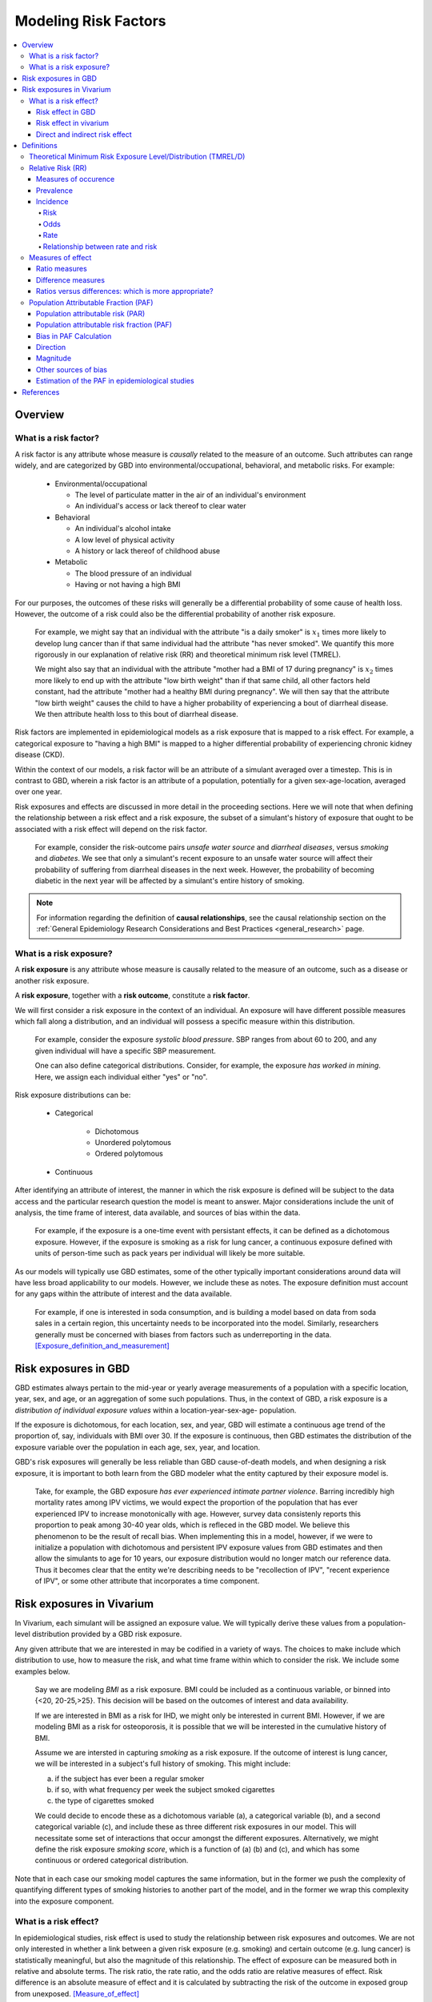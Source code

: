 .. _models_risk_factors:

=====================
Modeling Risk Factors
=====================
.. todo::

  Add description of what's in this document.

  Also see the following sections in :ref:`Modeling Causes <models_cause>`:

  * Learning objectives
  * Why do we want a document that describes each cause model?

  It looks like most of that content is generalizable to both risks and causes.
  Should we put similar sections in both documents, or pull them out into a more
  general document about designing Vivarium models?

  On the other hand, it looks like the following sections in :ref:`Modeling
  Causes <models_cause>` have details that are specific to causes, but should
  have analogues for risks in this document:

  * How is a cause model incorporated into a larger model?
  * What does a model document look like?

.. contents::
  :local:

Overview
--------

What is a risk factor?
++++++++++++++++++++++

.. todo::

  Update this section once this page has been filled in further.

.. todo::

  Separate this into "in the field of epi", "in GBD", and "in vivarium".
  Disambiguate language between risk exposure vs. risk factor

A risk factor is any attribute whose measure is *causally* related to the measure
of an outcome. Such attributes can range widely, and are categorized by GBD into
environmental/occupational, behavioral, and metabolic risks. For example:

  * Environmental/occupational

    * The level of particulate matter in the air of an individual's environment

    * An individual's access or lack thereof to clear water

  * Behavioral

    * An individual's alcohol intake

    * A low level of physical activity

    * A history or lack thereof of childhood abuse

  * Metabolic

    * The blood pressure of an individual

    * Having or not having a high BMI

For our purposes, the outcomes of these risks will generally be a differential
probability of some cause of health loss. However, the outcome of a risk could
also be the differential probability of another risk exposure.

  For example, we might say that an individual with the attribute "is a daily
  smoker" is :math:`x_1` times more likely to develop lung cancer than if that same
  individual had the attribute "has never smoked". We quantify this more
  rigorously in our explanation of relative risk (RR) and theoretical minimum risk
  level (TMREL).

  We might also say that an individual with the attribute "mother had a BMI of 17
  during pregnancy" is :math:`x_2` times more likely to end up with the attribute "low
  birth weight" than if that same child, all other factors held constant, had the
  attribute "mother had a healthy BMI during pregnancy". We will then say that the
  attribute "low birth weight" causes the child to have a higher probability of
  experiencing a bout of diarrheal disease. We then attribute health loss to this
  bout of diarrheal disease.

Risk factors are implemented in epidemiological models as a risk exposure
that is mapped to a risk effect. For example, a categorical exposure to "having
a high BMI" is mapped to a higher differential probability of experiencing
chronic kidney disease (CKD).

Within the context of our models, a risk factor will be an attribute of a
simulant averaged over a timestep. This is in contrast to GBD, wherein a risk
factor is an attribute of a population, potentially for a given sex-age-location,
averaged over one year.

Risk exposures and effects are discussed in more detail in the proceeding
sections. Here we will note that when defining the relationship between
a risk effect and a risk exposure, the subset of a simulant's history
of exposure that ought to be associated with a risk effect will depend on the
risk factor.

	For example, consider the risk-outcome pairs *unsafe water
	source* and *diarrheal diseases*, versus *smoking* and *diabetes*. We see that
	only a simulant's recent exposure to an unsafe water source will affect their
	probability of suffering from diarrheal diseases in the next week. However, the
	probability of becoming diabetic in the next year will be affected by a
	simulant's entire history of smoking.

.. note::

  For information regarding the definition of **causal relationships**, see the causal relationship section on the :ref:`General Epidemiology Research Considerations and Best Practices <general_research>` page.

What is a risk exposure?
++++++++++++++++++++++++

A **risk exposure** is any attribute whose measure is causally related to the
measure of an outcome, such as a disease or another risk exposure.

A **risk exposure**, together with a **risk outcome**, constitute a **risk factor**.

We will first consider a risk exposure in the context of an individual. An
exposure will have different possible measures which fall along a distribution,
and an individual will possess a specific measure within this distribution.

	For example, consider the exposure *systolic blood pressure*. SBP ranges
	from about 60 to 200, and any given individual will have a specific SBP measurement.

	One can also define categorical distributions. Consider, for example, the
	exposure *has worked in mining*. Here, we assign each individual either
	"yes" or "no".

Risk exposure distributions can be:

 - Categorical

 	- Dichotomous

 	- Unordered polytomous

 	- Ordered polytomous

 - Continuous

After identifying an attribute of interest, the manner in which the risk
exposure is defined will be subject to the data access and the particular
research question the model is meant to answer. Major considerations include
the unit of analysis, the time frame of interest, data available, and sources of
bias within the data.

	For example, if the exposure is a one-time event with persistant effects, it
	can be defined as a dichotomous exposure. However, if the exposure is smoking
	as a risk for lung cancer, a continuous exposure defined with units of person-time
	such as pack years per individual will likely be more suitable.

As our models will typically use GBD estimates, some of the other typically
important considerations around data will have less broad applicability to our
models. However, we include these as notes. The exposure definition must
account for any gaps within the attribute of interest and the data available.

  For example, if one is interested in soda consumption, and is building a model
  based on data from soda sales in a certain region, this uncertainty needs to
  be  incorporated into the model. Similarly, researchers generally must be
  concerned  with biases from factors such as underreporting in the data.
  [Exposure_definition_and_measurement]_

Risk exposures in GBD
---------------------

GBD estimates always pertain to the mid-year or yearly average measurements of
a population with a specific location, year, sex, and age, or an aggregation of
some such populations. Thus, in the context of GBD, a risk exposure is a
*distribution of individual exposure values* within a location-year-sex-age-
population.

If the exposure is dichotomous, for each location, sex, and year, GBD
will estimate a continuous age trend of the proportion of, say, individuals with
BMI over 30. If the exposure is continuous, then GBD estimates the distribution of the
exposure variable over the population in each age, sex, year, and location.

GBD's risk exposures will generally be less reliable than GBD cause-of-death
models, and when designing a risk exposure, it is important to both learn from
the GBD modeler what the entity captured by their exposure model is.

	Take, for example, the GBD exposure *has ever experienced
	intimate partner violence*. Barring incredibly high mortality rates among
	IPV victims, we would expect the proportion of the population that has ever
	experienced IPV to increase monotonically with age. However, survey data
	consistenly reports this proportion to peak among 30-40 year olds, which is
	refleced in the GBD model. We believe this phenomenon to be the result of
	recall bias. When implementing this in a model, however, if we were to
	initialize a population with dichotomous and persistent IPV exposure values
	from GBD estimates and then allow the simulants to age for 10 years, our
	exposure distribution would no longer match our reference data. Thus it
	becomes clear that the entity we're describing needs to be "recollection of
	IPV", "recent experience of IPV", or some other attribute that incorporates a
	time component.

Risk exposures in Vivarium
--------------------------

In Vivarium, each simulant will be assigned an exposure value. We will
typically derive these values from a population-level distribution provided by a
GBD risk exposure.

Any given attribute that we are interested in may be codified in a variety of
ways. The choices to make include which distribution to use, how to measure the
risk, and what time frame within which to consider the risk. We include some
examples below.

	Say we are modeling *BMI* as a risk exposure. BMI could be
	included as a continuous variable, or binned into {<20, 20-25,>25}. This
	decision will be based on the outcomes of interest and data availability.

	If we are interested in BMI as a risk for IHD, we might only be interested
	in current BMI. However, if we are modeling BMI as a risk for osteoporosis,
	it is possible that we will be interested in the cumulative history of
	BMI.

	Assume we are intersted in capturing *smoking* as a risk exposure. If the
	outcome of interest is lung cancer, we will be interested in a subject's
	full history of smoking. This might include:

	a) if the subject has ever been a regular smoker

	b) if so, with what frequency per week the subject smoked cigarettes

	c) the type of cigarettes smoked

	We could decide to encode these as a dichotomous variable (a), a categorical
	variable (b), and a second categorical variable (c), and include these as three
	different risk exposures in our model. This will necessitate some set of
	interactions that occur amongst the different exposures. Alternatively, we
	might define the risk exposure *smoking score*, which is a function of (a) (b)
	and (c), and which has some continuous or ordered categorical distribution.

Note that in each case our smoking model captures the same information, but in
the former we push the complexity of quantifying different types of smoking
histories to another part of the model, and in the former we wrap this
complexity into the exposure component.

What is a risk effect?
++++++++++++++++++++++
In epidemiological studies, risk effect is used to study the relationship
between risk exposures and outcomes. We are not only interested in whether
a link between a given risk exposure (e.g. smoking) and certain outcome
(e.g. lung cancer) is statistically meaningful, but also the magnitude of
this relationship. The effect of exposure can be measured both in relative
and absolute terms. The risk ratio, the rate ratio, and the odds ratio are
relative measures of effect. Risk difference is an absolute measure of effect
and it is calculated by subtracting the risk of the outcome in exposed group
from unexposed. [Measure_of_effect]_

Risk effect in GBD
^^^^^^^^^^^^^^^^^^
The measure of risk effect in GBD is usually reported in relative term, namely
relative risk. It describes the relative relationship between the risk of
disease Y in the presence of agent X versus in absence of X. Mathematically,
it's calculated by dividing the incidence rate (or other measure such as the
excess mortality rate) of the cause in exposed population by the incidence rate
(or other measure) of the cause in unexposed population for a certain risk factor.
For example, if there are A incident cases and B person-years in exposed group;
C incident cases and D person-years in unexposed group, then the relative risk
(rate ratio) equals :math:`\frac{AD}{BC}`. Note that there are exceptions as in
the low birth weight short gestation (LBWSG) risk factor where the relative risk
is the ratio of all-cause mortality rate (ACMR) rather than incidence rate we
mentioned above. Therefore, we'd better check with GBD modeller what relative
risk they refer to before we model any risk-outcome pair in vivarium.

Risk effect in vivarium
^^^^^^^^^^^^^^^^^^^^^^^
In vivarium, we used to build the risk-outcomes component in order to study the
impact of desired outcomes contributed by given risk exposure. The outcome might
be a cause (e.g. ischemic heart disease attributable to high body-mass index)
or a intermediate outcome (e.g. systolic blood pressure associated with BMI).
For a risk-cause pair, simulation model would link the incidence (or other measure
such as excess mortality rate) of that cause to the relative risk from GBD or
external data sources like literature evidence.

The mathematical expressions are mainly fall into two categories:
 - risk exposure is categorical distributed:
     - :math:`i_{exposed} = i \times (1-PAF) \times RR`
     - :math:`i_{unexposed} = i \times (1-PAF)`
     - :math:`PAF = \frac{E(RR_e)-1}{E(RR_e)}`
     - :math:`E(RR_e) = p \times RR + (1-p)`
 - risk exposure is continuous distributed:
     - :math:`i = i \times (1-PAF) \times rr^{max(e−tmrel,0)/scalar}`
     - :math:`PAF = \frac{E(RR_e)-1}{E(RR_e)}`
     - :math:`E(RR_e) = \int_{lower}^{upper}rr^{max(e−tmrel,0)/scalar}p(e)de`

Where,
 - :math:`e` stands for risk exposure level
 - :math:`i` stands for incidence rate
 - :math:`p` stands for proportion of exposed population
 - :math:`RR` stands for relative risk or incidence rate ratio
 - :math:`PAF` stands for population attributable fraction
 - :math:`E(RR_e)` stands for expected relatiev risk at risk exposure level e 
 - :math:`tmrel` stands for theoretical minimum risk exposure level
 - :math:`lower` stands for minimum exposure value
 - :math:`upper` stands for maximum exposure value
 - :math:`rr` is the base of the exponent in an exponential relative risk model
 - :math:`scalar` is a numeric variable used to convert risk exposure level to 
   a desired unit
 - :math:`p(e)` is probability density function used to calculate the probability 
   of given risk exposure level e

For a risk-mediator outcome, simulation model would map a probability
distribution of possible mediator exposure level to each measurement of
associated risk factor (e.g. there is X% chance you will observe a SBP
>= 100 mm Hg for given BMI of 25 in adults).

Direct and indirect risk effect
^^^^^^^^^^^^^^^^^^^^^^^^^^^^^^^
In general, we would model the risk-outcomes that is directly correlated
(e.g. BMI -> IHD), but sometimes we consider add mediator to account for
indirect relationship between a risk-cause pair. (e.g. BMI -> SBP -> IHD)
In the example shown above, the direct effect is determined by risk effect
between BMI and IHD (:math:`\mu_{1}`) and the indirect effect is the product
of risk effect between BMI and SBP (:math:`\mu_{2}`) and risk effect between
SBP and IHD (:math:`\mu_{3}`). Therefore, the total risk effect is the sum of
direct and indirect effect, namely :math:`\mu_{1} + \mu_{2} \times \mu_{3}`
based on a linear approach. Note that we need to check with GBD modeler whether 
the relative risk from GBD the direct, indirect or total effects and then choose 
the appropriate one in our model.

.. image:: mediation_example_bmi.svg

Definitions
-----------

Theoretical Minimum Risk Exposure Level/Distribution (TMREL/D)
++++++++++++++++++++++++++++++++++++++++++++++++++++++++++++++

The **theoretical minimum risk exposure level (TMREL)** is the level of risk
exposure that would minimize the risk of an adverse outcome for an individual.
For example, the TMREL for smoking would be "has never smoked." The
corresponding concept on the population level is the **theoretical minimum risk
exposure distribution (TMRED)**, which is the distribution of risk exposure that
would yield the lowest possible population risk. For smoking, the TMRED would be
the `degenerate probability distribution`_ assigning everyone in the population
to the TMREL category "has never smoked." [WHO-Global-Health-Risks-Annex]_,
[GBD-2017-Risk-Appendix-Modeling-Risk-Factors]_

.. _degenerate probability distribution: https://en.wikipedia.org/wiki/Degenerate_distribution

.. todo::

  Add formal mathematical definitions of TMREL and TMRED.

As discussed in the :ref:`causality section <causal_relationships>` of the :ref:`general research page <general_research>`,
counterfactual analysis is used to describe the causal relationship between a
risk factor and an outcome. **The TMRED is a particular choice of counterfactual
exposure distribution** used for the causal attribution of disease burden to a
given risk factor in a population (see `Population Attributable Fraction
(PAF)`_). Other choices of counterfactual include the *plausible* minimum risk,
*feasible* minimum risk, and *cost-effective* minimum risk, each of which can
obviously depend on specific attributes of the population under consideration.
On the other hand, Murray et al. state in
[Comparative-quantification-health-risks-2003]_:

  "Biological principles as well as considerations of equity would necessitate
  that, **although the exposure distribution for theoretical minimum risk may
  depend on age and sex, it should in general be independent of geographical
  region or population.**"

However, the authors go on to add:

  "Exceptions to this are however unavoidable. An example would be the case of
  alcohol consumption, which in limited quantities and certain patterns, has
  beneficial effects on cardiovascular mortality, but is always harmful for
  other diseases such as cancers and accidents. In this case, the composition of
  the causes of death as well as drinking patterns in a region would determine
  the theoretical minimum distribution."

.. note::

  The above quote from [Comparative-quantification-health-risks-2003]_ is
  included to illustrate the subtleties in conceptualizing the TMREL as
  described by an original source advocating its use. **However, the description
  of the beneficial effects of alcohol is outdated**, as the latest research
  from `IHME <IHME alcohol study Lancet_>`_ and `Oxford <Oxford alcohol study
  preprint_>`_ shows that there is `no safe level of alcohol consumption`_.

  Based on more current research, here are some examples of risk factors with
  TMRELs that may depend on geography or population:

  - :ref:`Hemoglobin levels <2019_hemoglobin_anemia_and_iron_deficiency>` in
    the blood increase at high altitude, so the TMREL for hemoglobin
    concentration would be geography-dependent, with populations living at
    higher altitudes having a higher TMREL than those living at lower altitudes.
    GBD handles this situation not by explicitly defining different TMRELs, but
    rather by using altitude-adjusted hemoglobin data to estimate anemia
    prevalence.

  - High :ref:`Body Mass Index (BMI) <2019_risk_bmi>` is associated with
    increased risk of death in the general population, but it may be protective
    agianst some cancers and other chronic diseases (this phenomenon is termed
    the "`obseity paradox <obesity paradox cancer PubMed_>`_"). Thus, the
    optimal BMI (for minimizing overall risk) in a given population may depend
    on the leading causes of death or exposure to other risk factors in the
    population.

.. _IHME alcohol study Lancet: https://doi.org/10.1016/S0140-6736(18)31310-2

.. _Oxford alcohol study preprint: https://www.medrxiv.org/content/10.1101/2021.05.10.21256931v1

.. _no safe level of alcohol consumption: http://www.healthdata.org/news-release/new-scientific-study-no-safe-level-alcohol

.. _obesity paradox cancer PubMed: https://www.ncbi.nlm.nih.gov/pmc/articles/PMC5830139/

The smoking example `above <Theoretical Minimum Risk Exposure Level/Distribution
(TMREL/D)_>`_ illustrates two features of the TMREL that are typical of many
risk factors:

1. We imagine that everyone in the population has the same TMREL
2. The TMREL is *zero* or *no exposure*

However, neither of these conditions is necessary. In some cases, particularly
for continuous risk exposure variables, the TMREL may be a nonzero exposure
level. Moreover, there may be multiple TMRELs experienced by different members
of the population. For example, in GBD 2017 [GBD-2017-Risk-Appendix-Modeling-Risk-Factors]_:

1.  The TMREL for radon exposure is taken to be 10 `Bq
    <https://en.wikipedia.org/wiki/Becquerel>`_/m\ :superscript:`3`, which is
    equivalent to the average outdoor concentration of radon [ICRP]_.
2.  The :ref:`Low Birth Weight and Short Gestation <2017_risk_lbwsg>` risk
    factor has multiple TMREL categories since healthy babies have many
    different birth weights and gestational ages.

These examples illustrate some complexities in defining the TMREL and TMRED for
a given risk factor. For continuous risk exposure variables --- such as radon
exposure, or hemoglobin concentration, or systolic blood pressure --- it may be
impossible to define a single TMREL for the population, as we expect different
individuals to have different radon exposure levels or hemoglobin levels or
blood pressures, even in a theoretical population where risk is minimized. In
this case the TMRED will be a nontrivial probability distribution. For example,
a plausible TMRED for radon exposure would be some probability distribution of
positive radon exposure levels concentrated near the point 10 Bq/m\
:superscript:`3`. We will further discuss this point below.

.. todo::

  Add a more in-depth discussion of TMREDs for continuous exposure variables,
  based on systolic blood pressure example in [Estimating-Attributable-Burden]_.

  Also, say something about whether there should be different TMRELs for
  different risk-outcome pairs, and how GBD handles this.

  Add some discussion of issues brought up in `PR 153
  <https://github.com/ihmeuw/vivarium_research/pull/153>`_:

  - More in-depth description of counterfactual scenario, where one risk is set
    to the TMRED, but everything else is held constant, including exposure to
    other risk factors. Note that causally affected risk exposures would also
    change, as in the case of mediation (see BMI, SBP, mortality example in PR).

  - Mention approaches other than TMREL/D, e.g. No observed adverse effect
    level (NAOEL) and Lowest observed adverse effect level (LOAEL), and
    methods from cost-analysis.

  - Operationally, GBD only defines one TMRED for each risk factor, rather than
    one for each risk-outcome pair.

  - GBD assumes risks are monotonic (is that still true with splines in GBD
    2019+?), but this is not necessarily true (for example: BMI, sodium).

  - Clarify discussions of TMREL/D that depends on geography and/or biological
    features of the population, and of definitions of TMREL/D for population vs.
    individual (formal mathematical definitions should help with this).

  Fix broken links in citations [WHO-Global-Health-Risks-Annex]_ and
  [Estimating-Attributable-Burden]_.

Relative Risk (RR)
++++++++++++++++++

Measures of occurence
^^^^^^^^^^^^^^^^^^^^^

This is a recap: Epidemiology is the study of the distribution and determinants of disease frequency in human populations. Simply put, it is the study of the *occurence* of illness. Measures of disease frequency are tools to describe how common an illness is (or outcome of an event) with reference to the size of the population at risk. They are used to count cases, in relation to a population and to a measure of time. Outcomes can be infection, disease, disability, death, other risk-exposures, recovery or usage of health care.

There are two main measures of disease occurence/frequency: **prevalence** and **incidence**. Incidence quantifies the occurence of new cases of disease whereas prevalence, a measure of status rather than newly occuring disease, quantifies existing cases. New cases are called **incident cases** and existing cases are called **prevalent cases**.

.. todo::

  link to the other doc on incidence and prevalence? how do we thin this down?

  :ref:`prevalence and incidence <models_cause>`

Example:

  * Measure of incidence: 124.2 out of 100,000 women developed breast cancer in the USA in 2016.
  * Measure of incidence: A study of 3000 children in selected rural areas of Ethiopia looked at the levels of disease and death caused by diarrhoea. It found 4 deaths of diarrhoea per 1,000 children per year. The same study found 360 episodes of diarrhoea per 100 children per year.
  * Measure of prevalence: 20.7% of women attending antenatal care at rural clinics Siaya county, western Kenya were HIV positive in 2015

Prevalence
^^^^^^^^^^
Prevalence focuses on existing states. Prevalence of a state (such as the 'with condition state') at a point in time may be defined as the proportion of a population in that state at that time; thus prevalence is the proportion of persons in a defined population that have the outcome under study in a defined period of time. Prevalence is a proportion and has no time units. However, the point in time to which it refers must always be specified. The term ‘prevalence rate’ is often wrongly used instead of ‘prevalence’. Prevalence is, by definition, a proportion not a rate.

*Point prevalence* is the number of current cases (new and pre-existing) at a defined instant in time. The denominator is the population at the same defined instant in time. This measure is called point prevalence because it refers to a single point in time. It is often referred to simply as prevalence.

Examples:

    * the percentage of people with schistosomiasis parasites in the blood in a village in Kenya in a survey on 12th  December 2019
    * the proportion of people who have diabetes in China today
    * The proportion of the population experiencing a diarrhoea day (3 or more loose or liquid stools per day) at the time of interest, e.g. the day of a surveillance visit or the day before.

+------------------------+-----------------------------------------------+
|   Measure              | Math                                          |
+------------------------+-----------------------------------------------+
| Point prevalence       |:math:`\frac{\text{number of current cases in  |
|                        |a defined population at a point in time}}      |
|                        |{\text{number of people in the defined         |
|                        |population at the same time point}}`           |
+------------------------+-----------------------------------------------+

*Period prevalence* is the proportion of persons in the population who have the disease (new and pre-existing cases) over a defined period of time. The denominator is the average or mid-period population. This measure is used when the condition is recurrent and non-fatal.

Examples:

    * The proportion of women who have used oral contraceptives at any time during the 12-month period preceding the day of the survey.
    * The proportion of the population experiencing at least 1 day with diarrhoea over a pre-defined time window (recall period) prior to a given point in time, e.g. a surveillance visit by the study team.

+------------------------+-----------------------------------------------+
|   Measure              | Math                                          |
+------------------------+-----------------------------------------------+
| Period prevalence      |:math:`\frac{\text{number of current cases in  |
|                        |a defined population at over a period of time}}|
|                        |{\text{average or mid-period population}}`     |
+------------------------+-----------------------------------------------+

Because of these dynamic changes, the magnitude of the prevalence varies from one point in time to another as illustrated by the following diagram:

    .. image:: prevalence_diagram.svg

.. note::

    In our vivarium models, we estimate the **period prevalence** of condition as

            :math:`\frac{\text{person-time in with-condition state}}{\text{total person time for age, sex, location, year}}`


The *prevalence pool* is the subset of the population who is in the given state (such as the 'with-condition state'). A person who dies from the state is removed from the prevalence pool: death decreases prevalence. People can also exit the prevalence pool by recovering from the state (remission) or emigrating from the population. Diseases with high incidence rates may have low prevalence if they are rapidly fatal or quickly cured. Conversely, diseases with low incidence rates may have substantial prevalence if they are nonfatal but incurable.

.. note::

    Prevalence is seldom of direct interest in etiological applications of epidemiological research because it reflects both incidence rate and duration of disease. However, for congentical diseases, prevalence is the measure usually employed. This the birth prevalence. The incidence of the condition that causes the congenital condition would have occured in the pregnant mother, which only becomes apparent when the baby is born.

Incidence
^^^^^^^^^
The number of cases of a condition present in a population at a point in time depends not only on the frequency with which new cases occur and are identified, but also on the average duration of the condition (i.e.remission, mortality). As a consequence, prevalence may vary from one population to another solely because of variations in duration of the condition. Prevalence is therefore not the most useful measure when attempting to establish and quantify the determinants of disease; for this purpose, a measurement of the flow of new cases arising from the population is more informative. Incidence focuses on new cases. There are three main measures of incidence: **risk**, **rate**, and **odds**.

Risk
****

**Incidence risk**, also called *incidence proportion*, *attack rate*, or *cumulative incidence* is the probability of occurence of disease among a disease free, at risk, population during a specified time period. It is the number of new cases of disease during a defined period of time divided by the population at the start of the time period. Like any proportion, risk has no time units but the time period to which it applies must be specified, otherwise it is not interpretable. The survival proportion is 1 minus incidence proportion.

+------------------------+-----------------------------------------------+
|   Measure              | Math                                          |
+------------------------+-----------------------------------------------+
|| Incidence risk        |:math:`\frac{\text{new cases of disease during |
|| Incidence proportion  |time period}}{\text{disease free, at risk,     |
|| Attack rate           |population at the start of the time period}}`  |
|| Cumulative incidence  |                                               |
+------------------------+-----------------------------------------------+

Example:

  * A group of 5000 healthy women aged 45–75 years was identified at the beginning of 1981 and followed up for five years. During this period, 20 new cases of breast cancer were  detected. Hence, the risk of developing breast cancer in this population during this five-year period was 20/5000 = 0.4%.
  * A total of 13 264 lung cancer cases in males were diagnosed in a certain population in 1971. These cases were followed up for five years. At the end of this follow-up period, only 472 cases were still alive. The probability of surviving during this five-year period was 472/13 264 = 3.6%. Thus, the probability of dying during the period was 100% – 3.6% = 96.4%.

In the second example, the measures are risks, as they represent the proportion of lung cancer cases who were still alive (or who died) at the end of the follow-up period out of all cases diagnosed at the beginning of the study. These calculations assume that all individuals were followed up for the entire five-year period (or until death if it occurred earlier). These measures are often called survival and fatality ‘rates’; this is incorrect as, by definition, they are proportions. Risk is a measure commonly used to quantify the survival experience of a group of subjects.

Odds
****

Another measure of disease occurence or frequency is odds of disease, which is the ratio of the total number of cases to the total number of persons who remained disease free over the study period.

+------------------------+-----------------------------------------------+
|   Measure              | Math                                          |
+------------------------+-----------------------------------------------+
|  Incidence odds        |:math:`\frac{\text{new cases of disease during |
|                        |time period}}{\text{people who remained disease|
|                        |-free during the time period}}`                |
|                        +-----------------------------------------------+
|                        |can be derived to become :math:`\frac{\text    |
|                        |{risk}}{\text{1-risk}}`                        |
+------------------------+-----------------------------------------------+

.. note::
  Risk and odds of disease use the same numerator (number of new cases) but different denominators. In the calculation of risk, the denominator is the total number of disease-free individuals at the beginning of the study period, whereas when calculating the odds of disease, it is the number of individuals who remained disease-free at the end of the period.

Rate
****

**Incidence rate** has the same numerator as incidence risk, that is the appearance of new cases. In contrast to risks, which relate the number of new cases to the size of the population at risk in the beginning of the period studied, rates relate the number of new cases to the person-time (Y) at risk, a measure that takes into account changes in the size of the population at risk during the follow-up period. The rate takes into account the fact that some people who start at risk do not remain at risk during the whole period, because they develop the disease, or die, or leave the population by migrating, refusing to continue to participate in the study etc. Others may join the population at risk after the beginning of the period, through birth, migration into the area, recruitment into the study, etc. The denominator in a rate (Y) is thus the sum of the time each person in the study population remained at risk during the study period. This is called the person-time experience at risk, and is expressed in units of person-time: person-years at risk, person-days at risk, baby-weeks at risk etc.

For rare diseases, risk and rates are numerically similar.

.. todo::

  example of how this is so


+------------------------+-----------------------------------------------+
|   Measure              | Math                                          |
+------------------------+-----------------------------------------------+
| | Incidence rate       |:math:`\frac{\text{new cases of disease during |
| | Incidence density    |time period}}{\text{total person-time at       |
| | Force of morbidity or|risk during time period}}`                     |
| | mortality            |                                               |
+------------------------+-----------------------------------------------+

.. todo::

   James says: give example and how the time period needs to be specified.
   Has this been addressed in the examples?

Relationship between rate and risk
**********************************

Risk depends on both the incidence rate and on the duration of the at-risk period. In vivarium, we apply the incidence rate to each simulant at each time step to estimate the risk of developing disease where the duration of the period is the duration of the time-step:

    Risk = :math:`1 – e^\text{( –incidence rate × duration of the period at risk)}`

For disease that have a low incidence rate or when the period at risk is short, the following approximation can be used:

    Risk = incidence rate × duration of the period at risk.

Example:

  * The incidence rate of a particular condition in a population is 50 per 100 000 person-years. The risk for an individual in this population of developing this condition during a five-year period (assuming no other causes of death) is given by

      - 5-year risk = :math:`1 – e^\text{( –0.0005 per person-year × 5 years)}` = 0.25%
        | The simplified equation can yield the same result
      - 5-year risk=0.0005 per person-year X 5 years = 0.25%
  * Consider now a common condition with an incidence rate of 300 per 1000 person-years

      - 5-year risk = :math:`1 – e^\text{( –0.3 per person-year × 5 years)}` = 78%
        | The simplified equation does not yield the same result
      - 5-year risk = 0.3 per person-year X 5 years = 150%

Measures of effect
++++++++++++++++++

Measures of effect are used to compare the frequency of outcome between specified populations. When one population group is exposed to a risk factor and the other is not, measures of effect can be used to study associations between frequency of disease and the risk factor. They reflect the increase or decrease in frequency of disease in one population in comparison with another. Frequency measures (e.g. risks, rates) can be compared by estimating their *ratios* or *differences*.

Ratio measures
^^^^^^^^^^^^^^
Ratio measures estimate how many times more common a disease is in one population compared with another; they provide a measure of the *magnitude* of the effect of a risk factor on incidence of disease. The effect of the risk factor can be also be measured on cause-specific mortality, or all cause-mortality.

It is possible to compare any type of measure of frequency (e.g. risks, rates) between two populations. For example, the rate ratio (RR) compares the rate of disease between two groups. Similarly, the risk ratio and the odds ratio (OR) compare risks and odds between two groups respectively. For rare diseases, risks and rates tend to be numerically similar, so rate ratios and risk ratios tend also to be numerically very similar. The term ‘relative risk’ is often used to mean either the rate ratio or risk ratio (or sometimes even the odds ratio). However, it is always better to be specific about which ratio measure you are using, to avoid confusion.

In GBD, relatives risks are usually ratio of incidence rates of causes in those exposed vs unexposed to the risk factor. However, there are exceptions as in the low birth rate short gestation (LBWSG) risk factor where the relative risks are ratios of all-cause mortality rates. It is best practice to always check with the risk appendix or the GBD modeller what the relative risks refer to each risk-outcome pair.

.. todo::

      write down numerator and denominator. Has this been adequately addressed with the equations written out below?

For example (hypothetical- cite my brain), a study was conducted to measure the effect of vitamin A food fortification on incidence of measles in children under 5. GBD defines risk factors to be malignant. Hence, the exposed group (exposed to poor nutrition) are those who are not covered by food fortification while those unexposed are covered by food fortification. The table below shows the results:

+----------+----------+--------------+-----------------+
|          | Incident | Person-years | Rate per 100,000|
|          | cases    | at risk      | person-years    |
+----------+----------+--------------+-----------------+
|Exposed   |     2    |  2000        |     100         |
+----------+----------+--------------+-----------------+
|Unexposed |     1    |  2500        |     40          |
+----------+----------+--------------+-----------------+

| :math:`rate_{1}` is the rate disease in the exposed group (no fortified foods)
| :math:`rate_{0}` is the rate of disease in the unexposed group (with fortified foods)
| The **rate ratio** is thus :math:`\frac{rate_1}{rate_0} = \frac{100}{40} = 2.5`

This is interpreted as: 'children who do not eat foods fortified by vitamin A food are 2.5 times more likely to get measles than children who eat vitamin A enriched foods'.

Alternatively, we can compute the risk ratio for a disease as follows:

+----------------+---------+----------+----------+
|                | Exposed |Unexposed | Total    |
+----------------+---------+----------+----------+
|With disease    |  a      |  b       | a+b      |
+----------------+---------+----------+----------+
|Without disease |  c      |  d       | c+d      |
+----------------+---------+----------+----------+
|                | a+c     | b+d      | a+b+d+c  |
+----------------+---------+----------+----------+

| :math:`risk_{1}` is the risk of having disease in the exposed: :math:`\frac{a}{a+c}`
| :math:`risk_{0}` is the risk of having disease in the unexposed: :math:`\frac{b}{b+d}`
| The **risk ratio** is thus :math:`\frac{risk_1}{risk_0} = \frac{a/(a+c)}{b/(b+d)}`

This is interpreted as: 'there are X times more cases of measles among children who do not eat vitamin A fortified foods than those who eat vitamin A fortified foods'

We might need to use the odds ratio to measure effect of an exposure on rare diseases using a case-control design. Because the disease is rare, we will need to follow a lot of people for a long time before we see an incident cases. It would be easier to actively find the rare cases and then look at whether they have been exposed or not.

If we want to compute the odds ratio:

| :math:`odds_{1}` is the odds of disease in the exposed: :math:`\frac{a}{c} = \frac{risk_1}{1-risk_1}`
| :math:`odds_{0}` is the odds of disease in the unexposed: :math:`\frac{b}{d} = \frac{risk_0}{(1-risk_0)}`
| The **odds ratio** is thus: :math:`\frac{ad}{bc} = \frac{risk_1/(1-risk_1)}{risk_0/(1-risk_0)}`

If the disease is rare and not recurrent, then the risk ratio, the rate ratio and the odds ratio are numerically similar. Odds ratios are often derived from case-control studies in which people with and without the outcome of interest are compared for their exposure. Depending on how the controls were sampled the odds ratio in a case control study can be equivalent to the risk of rate ratios that would have been obtained if the whole population had been studied.

.. todo::

  give example how they are similar
  DISCUSS CASE-CONTROL STUDIES- should we do another section on study designs?


To summarize, relative risks can be:

  1. Risk ratio: probability of disease in exposed/probability of disease in unexposed
  2. Rate ratio: incidence rate of disease in exposed/ incidence rate of disease in unexposed
  3. Odds ratio: odds of disease in exposed/odds of disease in unexposed

  If the relative risk is >1, the exposure is harmful. If the relative risk is <1, the exposure is protective. In GBD, we define risks as harmful and so we always use >1 relative risks.

Difference measures
^^^^^^^^^^^^^^^^^^^

Difference measures are used to estimate the *excess* risk of disease caused by a risk factor *among the exposed group*. That is, difference measures of effect estimate how much of the
disease in the exposed group was due to the risk factor of interest. Two commonly used difference measures of effect are the risk difference and the risk difference percent.

*Risk difference* (RD) is the absolute differene between two risks. This is calculated by subracting the risk in the unexposed group :math:`risk_{0}` from the risk in the exposed group :math:`risk_{1}`:

    Risk difference (RD) = risk in exposed :math:`risk_{1}` - risk in unexposed :math:`risk_{0}`

Similary, the rate difference is calculated by subtracting the rate in the unexposed from the rate in the exposed.

Example:

  A study measured the risk of HIV infection among children born to HIV-infected mothers,according to whether the babies were breastfed or not. Among non-breastfed children of HIV infected mothers, the risk of HIV infection was 150 infections per 1000 children. Among breastfed babies, the risk was 280 infections per 1000 children. The risk difference was thus 130 infections per 1000 children (130 = 280 - 150). The interpretation is that the risk factor, in this case breastfeeding, was responsible for the infection of 130 of every 1000 children born to, and breastfed by, HIV-infected mothers. Notice that the risk difference retains the same units as the original risks used to calculate it. Thus, if the risk in the exposed and unexposed groups is measured in ‘cases per 1000 persons’, then the risk difference will have the same units.

In most situations, where disease is not very common, risk differences and rate differences will be numerically similar. (Note that in the above example, HIV infection was common among study participants, so risk and rate differences would be unlikely to be similar.) In the literature, the risk difference is sometimes called the *attributable risk* or *excess risk*. Similarly, the terms attributable rate or excess rate are sometimes used to mean the rate difference.

The *risk difference percent* (RD%) measures the proportion of cases in the exposed group that are due to the exposure. That is, the RD% is the excess risk among the exposed expressed as a proportion (or percentage) of the risk in the exposed group. It is calculated by dividing the risk difference by the risk among the exposed:

    Risk difference % = :math:`\frac{risk_1-risk_0}{risk_1}`

For example, the RD% from the above example is :math:`\frac{(280/1000) - (150/1000)}{280/1000} = 0.46` or 46%

We interpret this by saying breastfeeding was responsible for 46% of HIV infections among children born to, and breastfed by, HIV-infected mothers (the exposed). Note that this does not mean that breastfeeding is responsible for 46% of HIV infections among children born to HIV-infected mothers. Measures of effect tell us only about the additional risk of disease among exposed individuals (here, children of HIV-infected mothers who were breastfed) compared with unexposed individuals. In order to estimate how important breastfeeding is as a risk factor for HIV in the target population (here, children born to HIV-infected mothers), we would also need to have information on how common the risk factor is in the population (i.e., what proportion of children born to HIV-infected mothers are breastfed), see next section. The RD% is sometimes also called the *attributable fraction in the exposed*, or the *aetiologic fraction in the exposed*.

Ratios versus differences: which is more appropriate?
^^^^^^^^^^^^^^^^^^^^^^^^^^^^^^^^^^^^^^^^^^^^^^^^^^^^^

Ratio measures and difference measures tell us very different things. Ratio measures are used to summarise the strength of association between a risk factor and an outcome. Difference measures, on the other hand, are used to summarise how much more disease is experienced by a group exposed to a risk factor of interest compared to an unexposed group. Assuming that the association between risk factor and disease is causal, difference measures can be used to estimate how much of a disease among the exposed can be attributed to exposure, or could be prevented by eliminating the risk factor. Note these measures only relate to the exposed group.

Difference measures relating to the whole population tend to be more useful and thus more widely used. These population difference measures, also called measures of impact. It is important to realise that ratios and differences can result in very different interpretations. For example, if an association between a risk factor and disease outcome is very strong in a particular group (high relative risks), but the outcome is relatively uncommon in this group, a big increase in risk will result in a modest increase in cases. Alternatively, if the outcome is common among a group, a small relative risk can lead to a large increase in cases. Ratio measures are most useful for determining which risk factors are most strongly associated with disease, whereas difference measures are more useful for estimating the public health importance of different risk factors.

Population Attributable Fraction (PAF)
++++++++++++++++++++++++++++++++++++++

Measures of population impact estimate the expected health impact on a population *if* the distribution of risk factors that cause disease in that population is changed or removed. In GBD, this means lowering the level of exposure to disease causing risk factors to that of the theoretical minimum risk exposure level (TMREL, see TMREL section). Measures of impact take into account both the **strength of the association** (estimated by a measure of effect, like the rate ratio) *and* the **distribution of the risk factor in the population**. Measures of impact assume that we have established that the association between disease and risk factor is *causal*. If this assumption is true, population impact estimates measure how much of the disease in the population is caused by the suspected risk factor.

The population attributable fraction (PAF) is a measure of population impact. Intuitively, PAF equals (O − E)/O, where O and E refer to the observed number of cases and the expected number of cases under no exposure or a minimum exposure level, respectively. As an example, in early 1950, using the Doll and Hill case-control study of smoking and lung cancer deaths throughout England and Wales, Doll derived O = 11189 (observed number of cases in a population distributed with smokers and non-smokers) and E = 1875 (expected number of cases in a population of non-smokers). Therefore the smoking PAF for lung cancer deaths was (11189 − 1875)/11189= 83%; interpreted as 83% of lung cancer deaths was caused by smoking and if no one smoked, 83% of lung cancer cases can be avoided. The term “attributable” has a causal interpretation: **PAF is the estimated fraction of all cases that would not have occurred if there had been no exposure (or TMREL level of exposure)**.

It is important to remember that measures of population impact are **specific to the population studied**, and can **only be generalised to populations with exactly the same distribution of risk factors**. Also note that risk factors that are strongly associations but which are rare, like being exposed to an X-ray in pregnancy and leukaemia in childhood, may have a large measure of effect but small measure of impact.

There are two main measures of population impact: 1) population attributable risk (PAR) and 2) population attributable risk fraction (PAF).

Population attributable risk (PAR)
^^^^^^^^^^^^^^^^^^^^^^^^^^^^^^^^^^

Example 2x2 risk table:

+----------------+--------------+--------------+---------------------+
|                | Exposed      | Unexposed     | Total              |
+----------------+--------------+--------------+---------------------+
|With disease    |  a           |  c           | a+c                 |
+----------------+--------------+--------------+---------------------+
|Without disease |  b           |  d           | b+d                 |
+----------------+--------------+--------------+---------------------+
|Total           | a+b          | c+d          | a+b+d+c             |
+----------------+--------------+--------------+---------------------+
|Risk            | r1 = a/(a+b) | r0 = c/(c+d) | r = (a+c)/(a+b+c+d) |
+----------------+--------------+--------------+---------------------+


The PAR is the absolute difference between the risk/rate in the whole population (r) and the risk/rate in the unexposed group (r0).

Population attributable risk (PAR) is calculated as

	PAR = r - r0
	Relative risk RR = r1/r0

	*Note* that the risk difference (RD) in the earlier section contrasts the rate/risk in the exposed group (r1) and the rate/risk in the unexposed group (r0 = r1-r0).

If we know the risks among the exposed (r1) and unexposed (r0), and the prevalence of exposure in the population ( :math:`p_p` )

.. math:: PAR = p_p (r1-r0)

where

.. math:: p_p = \frac{a+b}{a+b+c+d}

.. code-block:: Python

  The prevalence of exposure in the population is

  It can be shown that

  PAR = r - r0
      = (a+c)/(a+b+c+d) - c/(c+d)
      = (ad-bc)/[(a+b+c+d)(c+d)]

  PAR =  .. math:: p_p (r1-r0)
      = (a+b)/(a+b+c+d) x [(a/(a+b) - c/(c+d)]
      = (ad-bc)/[(a+b+c+d)(c+d)]

Population attributable risk fraction (PAF)
^^^^^^^^^^^^^^^^^^^^^^^^^^^^^^^^^^^^^^^^^^^

The population attributable fraction is a quantification of the proportion of a given cause outcome, such as cases, deaths, or DALYs, that could be eliminated by removing a risk exposure. It is the proportion of all cases in the whole study population (exposed and unexposed) that may be attributed to the exposure, assuming a causal association. The population attributable risk fraction (PAF) is estimated by dividing the population attributable risk by the risk in the total population (r).

   PAF = PAR/r

       = (r - r0) / r

When only the risk ratio (RR) and the **prevalence of exposure in the population** are known, PAF can also be written as:

.. math:: \text{PAF}=\frac{p_p(RR-1)}{1+p_p(RR-1)} ...(a)

Note that the PAF increases with the rate ratio θ, but also with the prevalence of exposure p. It will therefore vary between populations, depending on how common the
exposure is.

It is important to note the PAF in equation (a) will give us an accurate representation of the porportion of cases occuring in the total population that would be avoided if the exposure were removed only if the assumptions that 1) the observed association between exposure and disease is causal, and that 2) it is free from confounding and bias.

.. todo::

  I'm wondering if it is it possible to illustrate this using DAGs? or visually? I'll have a think

Although equation (a) is the best-known formula for the PAF and the one used in GBD PAF calculations, there is an alternative formulation which can be useful when we wish to take account of confounders and joint effects

If you know the **prevalence of exposure among cases** (:math:`p_c`) there is a very useful formula for PAF which can be used with risk or rate ratios that have been adjusted for confounding:

.. math:: \text{PAF}=\frac{p_c(RR_{adj}-1)}{RR_{adj}} ...(b)

The following diagram illustrates how the PAF is derived intuitively from the **prevalence of exposure among cases** (:math:`p_c`)

.. image:: PAF_intuitive_diagram.svg

However, it is not always possible to find the *prevalence of exposure among cases* (:math:`p_c`) and so equation (a) is used in our simulation models. This will introduce bias. The following section talks about the bias that occurs.

Bias in PAF Calculation
^^^^^^^^^^^^^^^^^^^^^^^

The PAF can be calculated using the following formula:

.. math::
	:label: exposed_cases_paf_eq

	\text{PAF}=\frac{p_c(RR_{adj}-1)}{RR_{adj}}

In which we define :math:`p_c` to be the proportion of cases (individuals who
possess the outcome of interest) that are exposed, and :math:`RR_{adj}` has been adjusted for confounding and effect modification.

There is the a second PAF equation, which can be used *in the absence of
confounding or effect modification:*

.. math:: \text{PAF}=\frac{p_p(RR_{cr}-1)}{1+p_p(RR_{cr}-1)} =\frac{p_p(RR_{adj}-1)}{1+p_p(RR_{adj}-1)}
	:label: exposed_population_paf_eq

Note that here, the crude relative risk :math:`(RR_{cr})` is equivalent to the adjusted :math:`(RR_{adj})`. We define :math:`p_p` to be the proportion of the entire
population that is exposed.

This is typically easier to conceptualize if we break the population down as
follows:

.. list-table:: Exposure x Cases
	:widths: 1 1 1
	:header-rows: 1
	:stub-columns: 1
	:align: center

	* -
	  - Cases
	  - Non-cases
	* - Exposed
	  - a
	  - b
	* - Unexposed
	  - c
	  - d

Observe that the above table is a full partition of our population. We can see
then that the proportion of cases that are exposed is given by:

..	math:: p_c=\frac{a}{a+c}

And the proportion of the entire population that is exposed is given by:

.. math:: p_p = \frac{a+b}{a+b+c+d}

It can be shown that when the fraction of cases in the unexposed times the
relative risk :math:`\left( \frac{c}{c+d} \cdot RR_{adj} \right)` equals the fraction
of cases in the exposed :math:`\left( \frac{a}{a+b} \right)`, i.e., when there
are no confounders or effect modifiers, equation :eq:`exposed_cases_paf_eq` equals equation :eq:`exposed_population_paf_eq`.

However, when :math:`\frac{c}{c+d} \cdot RR_{adj} \neq \frac{a}{a+b}`,
equation :eq:`exposed_cases_paf_eq` does *not* equal equation :eq:`exposed_population_paf_eq`. Intuitively, we can imagine
a confounder that is positively associated with
our exposure, holding all else constant. Then there will be a
disproportionately high number of cases among the exposed, and
:math:`\frac{c}{c+d} \cdot RR_{adj} < \frac{a}{a+b}`.

This can be solved via weighting equation :eq:`exposed_population_paf_eq` per stratum of our confounder or
effect modifier, yielding equation :eq:`stratified_paf_eq`:

.. math:: \text{PAF} = \sum_{i=1}^z W_i \frac{p_i(RR_i-1)}{1+p_i(RR_i-1)}
	:label: stratified_paf_eq

Here, for each stratum :math:`i` of our confounder or effect modifier,
:math:`p_i` is the proportion of the stratum that is exposed, :math:`W_i` is
the proportion of the cases in the stratum, and :math:`RR_i` is the
stratum-specific adjusted *RR*. Note that in the case of a confounder,
:math:`RR_{i}` will be equal across strata, and in the case of effect
modification, there will be a different :math:`RR_{i}` per stratum. More
information on confounding and effect modification can be found
in the section on :ref:`causal relationships<causal_relationships>`.

While we know equation :eq:`exposed_population_paf_eq` to be biased, we have had to use it in Vivarium
modeling due to insufficient data for use of equation :eq:`exposed_population_paf_eq` or :eq:`stratified_paf_eq`.

The following is a high-level summary of a the paper *Confounding and Bias in the
Attributable Fraction* by [Darrow]_, which examines the direction and
magnitude of this bias for different scenarios. This was achieved by generating synthetic
data with varying degrees of exposure prevalence, confounding, relative
risk for the disease (or cause), and prevalence of the confounder in the exposed
and unexposed groups. These scenarios were all examined for one dichotomous
confounder; however, Darrow then showed these results generalize to two
dichotomous confounders.

We consider PAF bias primarily in terms of the following ratio:

.. math:: \frac{\text{biased PAF}}{\text{unbiased PAF}}

Where the biased PAF is calculated using equation :eq:`exposed_population_paf_eq`, and the unbiased PAF is
calculated using equation :eq:`stratified_paf_eq`.

Direction
^^^^^^^^^

The direction of this bias was found to be fully determined by the confounding
risk ratio:

..	math:: \frac{RR_{crude}}{RR_{adj}}

Here, :math:`RR_{adj}` is the Mantel-Haensel adjusted RR. A positive *counfouding RR* (:math:`>1.0`) resulted in a negative
PAF bias, and a negative *confounding RR* (:math:`<1.0`) resulted in a positive
PAF bias.

Furthermore, the direction of the *confounding RR* is fully determined by :eq:`exposed_cases_paf_eq` the
direction of the association between the confounder and the exposure, and :eq:`exposed_population_paf_eq`
the direction of the association between the confounder and disease (or cause).

This relationship is captured as follows:

.. list-table:: Direction of Bias in the PAF
	:widths: 4 4 3 3
	:header-rows: 1

	* - Confounder-exp \n assoc.
	  - Confounder-cond'n assoc.
	  - Confouding ratio
	  - PAF bias
	* - :math:`+`
	  - :math:`+`
	  - :math:`>1.0` :math:`(+)`
	  - :math:`-`
	* - :math:`-`
	  - :math:`-`
	  - :math:`>1.0` :math:`(+)`
	  - :math:`-`
	* - :math:`-`
	  - :math:`+`
	  - :math:`<1.0` :math:`(-)`
	  - :math:`+`
	* - :math:`+`
	  - :math:`-`
	  - :math:`<1.0` :math:`(-)`
	  - :math:`+`

Magnitude
^^^^^^^^^

The magnitude of the PAF bias was shown to **increase** with:

	- lower exposure prevalence

	- smaller :math:`RR_{adj}` for the disease (or cause)

	- magnitude of the *confounding RR*

The first two factors are intuitive: observe that in our measure of bias,
:math:`\frac{\text{biased PAF}}{\text{unbiased PAF}}`, a smaller exposure
prevalence will lead to a smaller true PAF in the denominator, amplifying the
bias. Similarly, a smaller :math:`RR_{adj}` will also result in a smaller true PAF, again
amplifing the bias.

However, when examining the absolute difference between the biased and unbiased
PAFs, note that Darrow did not find that lower exposure prevalence necessarily
caused a larger *absolute* PAF bias.

For the *confounding RR*, we note that by "magnitude" we mean distance from
*confounding RR* =1. That is, as a *confouding RR* <1 decreases, it causes an
increased **overestimation** of the PAF, and as a *confounding RR*>1 increases,
it causes an increased **underestimation** of the PAF.

Darrow states that the amount of bias under most realistic scenarios is on the
order of 10%-20%. Note that this percentage describes the percentage difference
between the biased and unbiased PAF. That is, if the true PAF is 50%, and the
biased PAF is 40%, we characterize this as a 20% negative bias.

Below we include graphs from the paper illustrating PAF bias as a function of
exposure prevalence and RR.

    .. image:: darrow_confounding_figures.jpg

Other sources of bias
^^^^^^^^^^^^^^^^^^^^^

Darrow concludes by noting that the PAF is highly sensitive to the relative
risk, exposure prevalence, and distribution of confounders. Thus when relative
risk and exposure prevalence data is collected from published papers, if one
tries to apply these measures to a target population with different population
characteristics and without sufficient data to correctly calculate the PAF, the
bias caused by the differing distributions between the study and target
populations can result in vastly more bias than that of using the wrong PAF
equation.

Estimation of the PAF in epidemiological studies
^^^^^^^^^^^^^^^^^^^^^^^^^^^^^^^^^^^^^^^^^^^^^^^^

.. todo::

  detail this section more and give modified PAF for each study design

Cohort studies: Simplest situation, since disease rates in exposed and unexposed can be measured directly
Cross-sectional studies: Prevalence of a disease state is measured, rather than its incidence.
Unmatched case-control studies: Ratio of two proportions, given independent samples
Matched case-control studies: Can use alternative equation in this case, providing the cases can be regarded as a representative sample of all cases.
Exposure with multiple levels: Estimate the proportion of cases attributable to each level of exposure, the proportion of cases that would be avoided if the rate of disease in each exposure group were reduced to that in the unexposed (or baseline) group.
There are some caveats to the cohort studies estimation of PAF, if exposed and unexposed cohorts have been sampled separately for the study. A separate estimate of p or p’ will be required.

In cross-sectional studies, this is also known as the proportion of prevalent cases in the population. There are some potential issues this type of study of interpreting prevalence rather than incidence cases. If an exposure is associated with increased prevalence of disease, it could be because the exposure increases the risk of developing the disease, or because it increases the amount of time a person has the disease, or even because it increases survival from the disease.

This use of PAF is recommended for chronic disease states.

References
----------

.. [Darrow] Confounding and bias in the attributable fraction, Jan 2011
	https://www.ncbi.nlm.nih.gov/pubmed/20975564

.. [Exposure_definition_and_measurement] Developing a Protocol for Observational Comparative Effectiveness Research: A User's Guide.Agency for Healthcare Research and Quality (US), Jan 2013
   Retrieved 11 March 2020.
   https://www.ncbi.nlm.nih.gov/books/NBK126190/

.. [Measure_of_effect] Measures of Effect: Relative Risks, Odds Ratios, Risk Difference, and 'Number Needed to Treat'
   Retrived 19 March 2020.
   https://pubmed.ncbi.nlm.nih.gov/17653136/

.. [WHO-Global-Health-Risks-Annex]

  `Annex A: Data and methods
  <https://www.who.int/healthinfo/global_burden_disease/GlobalHealthRisks_report_annex.pdf>`_
  in :title:`Global Health Risks: Mortality and burden of disease attributable
  to selected major risks`. World Health Organization. 2009.
  https://www.who.int/healthinfo/global_burden_disease/global_health_risks/en/

.. [Comparative-quantification-health-risks-2003]

  Murray, C.J., Ezzati, M., Lopez, A.D. et al. Comparative quantification of
  health risks: Conceptual framework and methodological issues. :title:`Popul
  Health Metrics` 1, 1 (2003). https://doi.org/10.1186/1478-7954-1-1

.. [Estimating-Attributable-Burden]

  `Chapter 25: Estimating attributable burden of disease from exposure and
  hazard data
  <http://www9.who.int/publications/cra/chapters/volume2/2129-2140.pdf>`_ by
  Stephen Vander Hoorn, Majid Ezzati, Anthony Rodgers, Alan D. Lopez and
  Christopher J.L. Murray. In :title:`Comparative Quantification of Health
  Risks: Global and Regional Burden of Disease Attribution to Selected Major
  Risk Factors`. World Health Organization. 2004.
  http://www9.who.int/publications/cra/en/

.. [GBD-2017-Risk-Appendix-Modeling-Risk-Factors]

  `Supplementary appendix 1 <Risk appendix on ScienceDirect_>`_ to the **GBD
  2017 Risk Factors Capstone**: GBD 2017 Risk Factor Collaborators. Global,
  regional, and national comparative risk assessment of 84 behavioural,
  environmental and occupational, and metabolic risks or clusters of risks for
  195 countries and territories, 1990–2017: a systematic analysis for the Global
  Burden of Disease Study 2017. :title:`The Lancet`. 8 Nov 2018; 392: 1923-94.
  doi: http://dx.doi.org/10.1016/S0140-6736(18)32225-6.

.. _Risk appendix on ScienceDirect: https://ars.els-cdn.com/content/image/1-s2.0-S0140673618322256-mmc1.pdf

.. [ICRP]

  `Radon: Units of Measure <http://icrpaedia.org/Radon:_Units_of_Measure>`_.
  International Commission on Radiological Protection.
